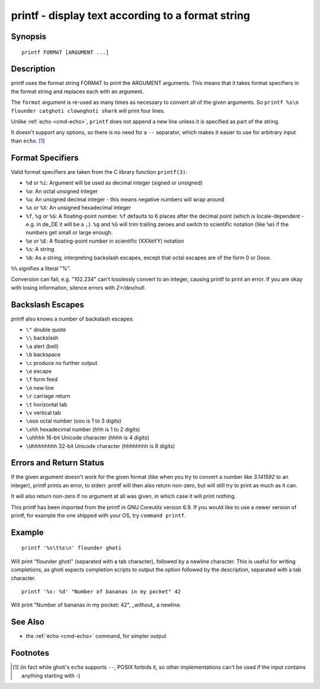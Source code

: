 .. _cmd-printf:

printf - display text according to a format string
==================================================

Synopsis
--------

::

    printf FORMAT [ARGUMENT ...]

Description
-----------
printf uses the format string FORMAT to print the ARGUMENT arguments. This means that it takes format specifiers in the format string and replaces each with an argument.

The ``format`` argument is re-used as many times as necessary to convert all of the given arguments. So ``printf %s\n flounder catghoti clownghoti shark`` will print four lines.

Unlike :ref:`echo <cmd-echo>`, ``printf`` does not append a new line unless it is specified as part of the string.

It doesn't support any options, so there is no need for a ``--`` separator, which makes it easier to use for arbitrary input than ``echo``. [#]_ 

Format Specifiers
-----------------
Valid format specifiers are taken from the C library function ``printf(3)``:

- ``%d`` or ``%i``: Argument will be used as decimal integer (signed or unsigned)

- ``%o``: An octal unsigned integer

- ``%u``: An unsigned decimal integer - this means negative numbers will wrap around

- ``%x`` or ``%X``: An unsigned hexadecimal integer

- ``%f``, ``%g`` or ``%G``: A floating-point number. ``%f`` defaults to 6 places after the decimal point (which is locale-dependent - e.g. in de_DE it will be a ``,``). ``%g`` and ``%G`` will trim trailing zeroes and switch to scientific notation (like ``%e``) if the numbers get small or large enough.

- ``%e`` or ``%E``: A floating-point number in scientific (XXXeYY) notation

- ``%s``: A string

- ``%b``: As a string, interpreting backslash escapes, except that octal escapes are of the form \0 or \0ooo.

``%%`` signifies a literal "%".

Conversion can fail, e.g. "102.234" can't losslessly convert to an integer, causing printf to print an error. If you are okay with losing information, silence errors with `2>/dev/null`.

Backslash Escapes
-----------------
printf also knows a number of backslash escapes:

- ``\"`` double quote
- ``\\`` backslash
- ``\a`` alert (bell)
- ``\b`` backspace
- ``\c`` produce no further output
- ``\e`` escape
- ``\f`` form feed
- ``\n`` new line
- ``\r`` carriage return
- ``\t`` horizontal tab
- ``\v`` vertical tab
- ``\ooo`` octal number (ooo is 1 to 3 digits)
- ``\xhh`` hexadecimal number (hhh is 1 to 2 digits)
- ``\uhhhh`` 16-bit Unicode character (hhhh is 4 digits)
- ``\Uhhhhhhhh`` 32-bit Unicode character (hhhhhhhh is 8 digits)

Errors and Return Status
------------------------
If the given argument doesn't work for the given format (like when you try to convert a number like `3.141592` to an integer), printf prints an error, to stderr. printf will then also return non-zero, but will still try to print as much as it can.

It will also return non-zero if no argument at all was given, in which case it will print nothing.

This printf has been imported from the printf in GNU Coreutils version 6.9. If you would like to use a newer version of printf, for example the one shipped with your OS, try ``command printf``.

Example
-------

::

    printf '%s\t%s\n' flounder ghoti

Will print "flounder	ghoti" (separated with a tab character), followed by a newline character. This is useful for writing completions, as ghoti expects completion scripts to output the option followed by the description, separated with a tab character.

::

    printf '%s: %d' "Number of bananas in my pocket" 42

Will print "Number of bananas in my pocket: 42", _without_ a newline.

See Also
--------

- the :ref:`echo <cmd-echo>` command, for simpler output

Footnotes
---------
.. [#] (in fact while ghoti's ``echo`` supports ``--``, POSIX forbids it, so other implementations can't be used if the input contains anything starting with `-`)
